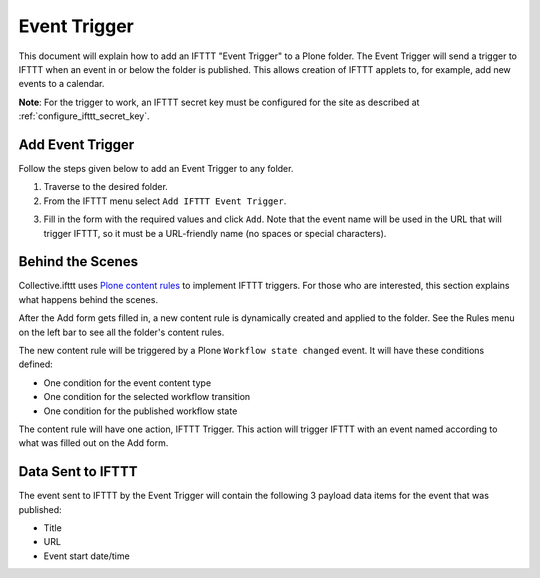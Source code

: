 Event Trigger
===============

This document will explain how to add an IFTTT "Event Trigger" to a Plone folder. 
The Event Trigger will send a trigger to IFTTT when an event in or below the folder 
is published. This allows creation of IFTTT applets to, for example, 
add new events to a calendar.

**Note**: For the trigger to work, an IFTTT secret key must be configured 
for the site as described at :ref:`configure_ifttt_secret_key`.

Add Event Trigger
-----------------

Follow the steps given below to add an Event Trigger to any folder.

1. Traverse to the desired folder.

2. From the IFTTT menu select ``Add IFTTT Event Trigger``.

.. image:: _static/images/add_ifttt_content_trigger/select_actions.png

3. Fill in the form with the required values and click ``Add``. 
   Note that the event name will be used in the URL that will trigger IFTTT, 
   so it must be a URL-friendly name (no spaces or special characters).

.. image:: _static/images/add_ifttt_event_trigger/fill_form.png

Behind the Scenes
-----------------

Collective.ifttt uses 
`Plone content rules <https://docs.plone.org/working-with-content/managing-content/contentrules.html>`_
to implement IFTTT triggers. For those who are interested, this section explains 
what happens behind the scenes.

After the Add form gets filled in, a new content rule is dynamically created and applied to the folder. See the Rules menu on the left bar to see all the folder's content rules.

.. image:: _static/images/add_ifttt_event_trigger/rule_tab.png

The new content rule will be triggered by a Plone ``Workflow state changed`` event. 
It will have these conditions defined:

- One condition for the event content type
- One condition for the selected workflow transition
- One condition for the published workflow state

The content rule will have one action, IFTTT Trigger. This action will trigger IFTTT 
with an event named according to what was filled out on the Add form.

Data Sent to IFTTT
------------------

The event sent to IFTTT by the Event Trigger will contain the following 3 payload 
data items for the event that was published:

- Title
- URL
- Event start date/time
